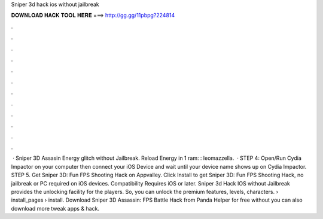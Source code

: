Sniper 3d hack ios without jailbreak

𝐃𝐎𝐖𝐍𝐋𝐎𝐀𝐃 𝐇𝐀𝐂𝐊 𝐓𝐎𝐎𝐋 𝐇𝐄𝐑𝐄 ===> http://gg.gg/11pbpg?224814

.

.

.

.

.

.

.

.

.

.

.

.

 · Sniper 3D Assasin Energy glitch without Jailbreak. Reload Energy in 1 ram: : leomazzella.  · STEP 4: Open/Run Cydia Impactor on your computer then connect your iOS Device and wait until your device name shows up on Cydia Impactor. STEP 5. Get Sniper 3D: Fun FPS Shooting Hack on Appvalley. Click Install to get Sniper 3D: Fun FPS Shooting Hack, no jailbreak or PC required on iOS devices. Compatibility Requires iOS or later. Sniper 3d Hack IOS without Jailbreak provides the unlocking facility for the players. So, you can unlock the premium features, levels, characters.  › install_pages › install. Download Sniper 3D Assassin: FPS Battle Hack from Panda Helper for free without  you can also download more tweak apps & hack.